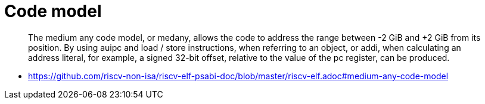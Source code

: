 = Code model

[quote]
The medium any code model, or medany, allows the code to address the range
between -2 GiB and +2 GiB from its position. By using auipc and load / store
instructions, when referring to an object, or addi, when calculating an address
literal, for example, a signed 32-bit offset, relative to the value of the pc
register, can be produced.

****
* https://github.com/riscv-non-isa/riscv-elf-psabi-doc/blob/master/riscv-elf.adoc#medium-any-code-model
****

